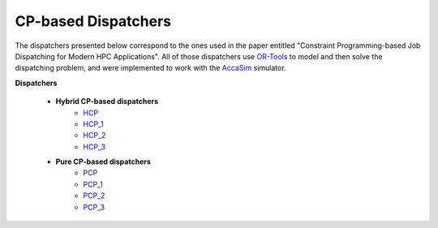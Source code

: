 ====================
CP-based Dispatchers
====================

The dispatchers presented below correspond to the ones used in the paper entitled "Constraint Programming-based Job Dispatching for Modern HPC Applications". All of those dispatchers
use `OR-Tools <https://developers.google.com/optimization/>`_ to model and then solve the dispatching problem, and were implemented to work with the 
`AccaSim <https://accasim.readthedocs.io/en/latest/>`_ simulator. 

**Dispatchers**
	
	* **Hybrid CP-based dispatchers**
		* `HCP <HCP/hcp_scheduler.py>`_ 
		* `HCP_1 <HCP/hcp1_scheduler.py>`_  
		* `HCP_2 <HCP/hcp2_scheduler.py>`_
		* `HCP_3 <HCP/hcp3_scheduler.py>`_   
			
	* **Pure CP-based dispatchers**
		* `PCP <PCP/pcp_scheduler.py>`_ 
		* `PCP_1 <PCP/pcp1_scheduler.py>`_  
		* `PCP_2 <PCP/pcp2_scheduler.py>`_
		* `PCP_3 <PCP/pcp3_scheduler.py>`_   
